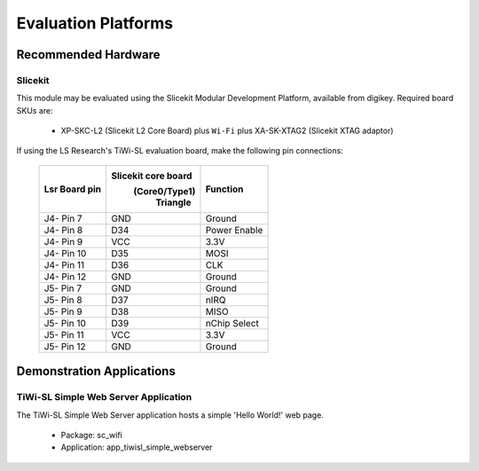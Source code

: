 Evaluation Platforms
====================

.. _sec_hardware_platforms:

Recommended Hardware
--------------------

Slicekit
++++++++

This module may be evaluated using the Slicekit Modular Development Platform, available from digikey. Required board SKUs are:

   * XP-SKC-L2 (Slicekit L2 Core Board) plus ``Wi-Fi`` plus XA-SK-XTAG2 (Slicekit XTAG adaptor)

If using the LS Research's TiWi-SL evaluation board, make the following pin connections:

    +---------------+---------------------+----------------+
    | Lsr Board pin | Slicekit core board | Function       |
    |               |    (Core0/Type1)    |                |
    |               |      Triangle       |                |
    +===============+=====================+================+
    | J4- Pin 7     | GND                 | Ground         |
    +---------------+---------------------+----------------+
    | J4- Pin 8     | D34                 | Power Enable   |
    +---------------+---------------------+----------------+
    | J4- Pin 9     | VCC                 | 3.3V           |
    +---------------+---------------------+----------------+
    | J4- Pin 10    | D35                 | MOSI           |
    +---------------+---------------------+----------------+
    | J4- Pin 11    | D36                 | CLK            |
    +---------------+---------------------+----------------+
    | J4- Pin 12    | GND                 | Ground         |
    +---------------+---------------------+----------------+
    | J5- Pin 7     | GND                 | Ground         |
    +---------------+---------------------+----------------+
    | J5- Pin 8     | D37                 | nIRQ           |
    +---------------+---------------------+----------------+
    | J5- Pin 9     | D38                 | MISO           |
    +---------------+---------------------+----------------+
    | J5- Pin 10    | D39                 | nChip Select   |
    +---------------+---------------------+----------------+
    | J5- Pin 11    | VCC                 | 3.3V           |
    +---------------+---------------------+----------------+
    | J5- Pin 12    | GND                 | Ground         |
    +---------------+---------------------+----------------+



Demonstration Applications
--------------------------

TiWi-SL Simple Web Server Application
+++++++++++++++++++++++++++++++++++++

The TiWi-SL Simple Web Server application hosts a simple 'Hello World!' web page.

   * Package: sc_wifi
   * Application: app_tiwisl_simple_webserver
